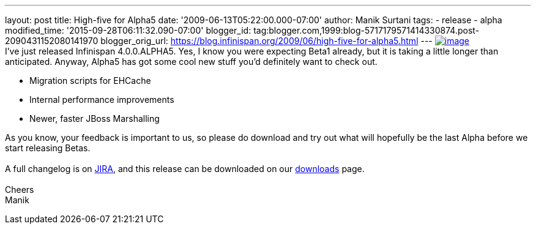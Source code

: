 ---
layout: post
title: High-five for Alpha5
date: '2009-06-13T05:22:00.000-07:00'
author: Manik Surtani
tags:
- release
- alpha
modified_time: '2015-09-28T06:11:32.090-07:00'
blogger_id: tag:blogger.com,1999:blog-5717179571414330874.post-2090431152080141970
blogger_orig_url: https://blog.infinispan.org/2009/06/high-five-for-alpha5.html
---
http://www.esquire.com/media/cm/esquire/images/high-five-0808-lg-76258126.jpg[image:http://www.esquire.com/media/cm/esquire/images/high-five-0808-lg-76258126.jpg[image]] +
I've just released Infinispan 4.0.0.ALPHA5. Yes, I know you were
expecting Beta1 already, but it is taking a little longer than
anticipated. Anyway, Alpha5 has got some cool new stuff you'd definitely
want to check out. +

* Migration scripts for EHCache
* Internal performance improvements
* Newer, faster JBoss Marshalling

As you know, your feedback is important to us, so please do download and
try out what will hopefully be the last Alpha before we start releasing
Betas. +
 +
A full changelog is on
https://jira.jboss.org/jira/secure/ConfigureReport.jspa?versions=12313680&sections=.1.7.2.4.10.9.8.3.12.11.5&style=text&selectedProjectId=12310799&reportKey=pl.net.mamut%3Areleasenotes&Next=Next[JIRA],
and this release can be downloaded on our
http://www.jboss.org/infinispan/downloads[downloads] page. +
 +
Cheers +
Manik
